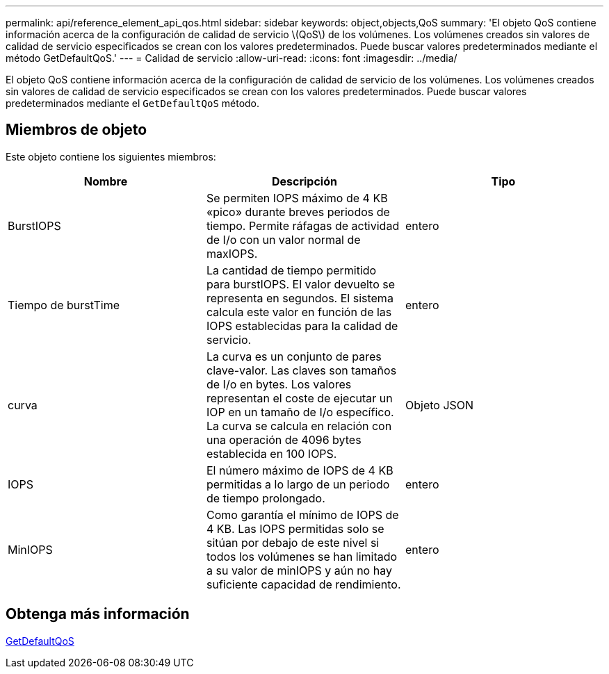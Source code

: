 ---
permalink: api/reference_element_api_qos.html 
sidebar: sidebar 
keywords: object,objects,QoS 
summary: 'El objeto QoS contiene información acerca de la configuración de calidad de servicio \(QoS\) de los volúmenes. Los volúmenes creados sin valores de calidad de servicio especificados se crean con los valores predeterminados. Puede buscar valores predeterminados mediante el método GetDefaultQoS.' 
---
= Calidad de servicio
:allow-uri-read: 
:icons: font
:imagesdir: ../media/


[role="lead"]
El objeto QoS contiene información acerca de la configuración de calidad de servicio de los volúmenes. Los volúmenes creados sin valores de calidad de servicio especificados se crean con los valores predeterminados. Puede buscar valores predeterminados mediante el `GetDefaultQoS` método.



== Miembros de objeto

Este objeto contiene los siguientes miembros:

|===
| Nombre | Descripción | Tipo 


 a| 
BurstIOPS
 a| 
Se permiten IOPS máximo de 4 KB «pico» durante breves periodos de tiempo. Permite ráfagas de actividad de I/o con un valor normal de maxIOPS.
 a| 
entero



 a| 
Tiempo de burstTime
 a| 
La cantidad de tiempo permitido para burstIOPS. El valor devuelto se representa en segundos. El sistema calcula este valor en función de las IOPS establecidas para la calidad de servicio.
 a| 
entero



 a| 
curva
 a| 
La curva es un conjunto de pares clave-valor. Las claves son tamaños de I/o en bytes. Los valores representan el coste de ejecutar un IOP en un tamaño de I/o específico. La curva se calcula en relación con una operación de 4096 bytes establecida en 100 IOPS.
 a| 
Objeto JSON



 a| 
IOPS
 a| 
El número máximo de IOPS de 4 KB permitidas a lo largo de un periodo de tiempo prolongado.
 a| 
entero



 a| 
MinIOPS
 a| 
Como garantía el mínimo de IOPS de 4 KB. Las IOPS permitidas solo se sitúan por debajo de este nivel si todos los volúmenes se han limitado a su valor de minIOPS y aún no hay suficiente capacidad de rendimiento.
 a| 
entero

|===


== Obtenga más información

xref:reference_element_api_getdefaultqos.adoc[GetDefaultQoS]
